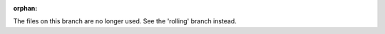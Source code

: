 :orphan:

.. redirect-from::

    ROS-2-Client-Libraries

The files on this branch are no longer used.  See the 'rolling' branch instead.
